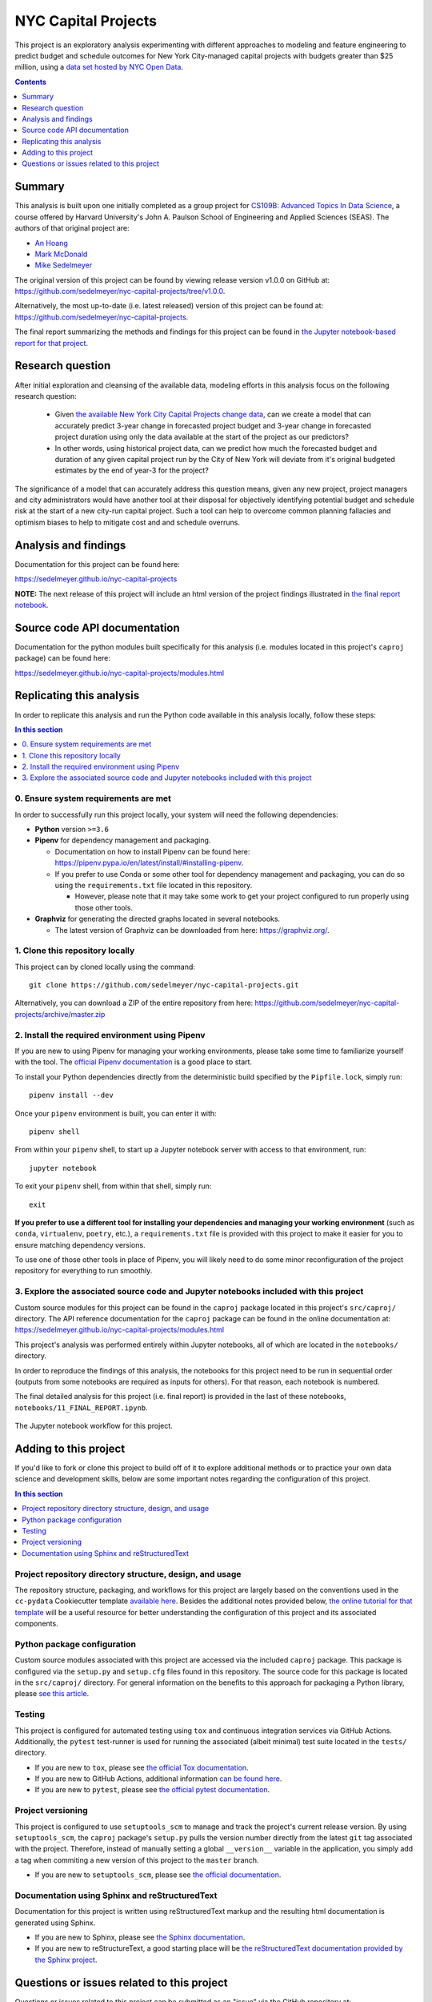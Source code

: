 NYC Capital Projects
====================

This project is an exploratory analysis experimenting with different approaches to modeling and feature engineering to predict budget and schedule outcomes for New York City-managed capital projects with budgets greater than $25 million, using a `data set hosted by NYC Open Data <datasource_>`_.


.. image:: https://github.com/sedelmeyer/nyc-capital-projects/workflows/build/badge.svg?branch=master
    :target: https://github.com/sedelmeyer/nyc-capital-projects/actions

.. image:: https://img.shields.io/badge/License-MIT-black.svg
    :target: https://github.com/sedelmeyer/cc-pydata/blob/master/LICENSE

.. contents:: Contents
  :local:
  :depth: 1
  :backlinks: top

Summary
-------

This analysis is built upon one initially completed as a group project for `CS109B: Advanced Topics In Data Science`_, a course offered by Harvard University's John A. Paulson School of Engineering and Applied Sciences (SEAS). The authors of that original project are:

- `An Hoang <https://github.com/hoangthienan95>`_
- `Mark McDonald <https://github.com/mcdomx>`_
- `Mike Sedelmeyer <https://github.com/sedelmeyer>`_

The original version of this project can be found by viewing release version v1.0.0 on GitHub at: https://github.com/sedelmeyer/nyc-capital-projects/tree/v1.0.0. 

Alternatively, the most up-to-date (i.e. latest released) version of this project can be found at: https://github.com/sedelmeyer/nyc-capital-projects.

The final report summarizing the methods and findings for this project can be found in `the Jupyter notebook-based report for that project <final report_>`_.


Research question
-----------------

After initial exploration and cleansing of the available data, modeling efforts in this analysis focus on the following research question:

  * Given `the available New York City Capital Projects change data <datasource_>`_, can we create a model that can accurately predict 3-year change in forecasted project budget and 3-year change in forecasted project duration using only the data available at the start of the project as our predictors?

  * In other words, using historical project data, can we predict how much the forecasted budget and duration of any given capital project run by the City of New York will deviate from it's original budgeted estimates by the end of year-3 for the project?

The significance of a model that can accurately address this question means, given any new project, project managers and city administrators would have another tool at their disposal for objectively identifying potential budget and schedule risk at the start of a new city-run capital project. Such a tool can help to overcome common planning fallacies and optimism biases to help to mitigate cost and and schedule overruns.

Analysis and findings
---------------------

Documentation for this project can be found here:

https://sedelmeyer.github.io/nyc-capital-projects

**NOTE:** The next release of this project will include an html version of the project findings illustrated in `the final report notebook <final report_>`_.

Source code API documentation
-----------------------------

Documentation for the python modules built specifically for this analysis (i.e. modules located in this project's ``caproj`` package) can be found here:

https://sedelmeyer.github.io/nyc-capital-projects/modules.html

.. _replication:

Replicating this analysis
-------------------------

In order to replicate this analysis and run the Python code available in this analysis locally, follow these steps:

.. contents:: In this section
  :local:
  :backlinks: top

0. Ensure system requirements are met
^^^^^^^^^^^^^^^^^^^^^^^^^^^^^^^^^^^^^

In order to successfully run this project locally, your system will need the following dependencies:

* **Python** version ``>=3.6``
* **Pipenv** for dependency management and packaging.
  
  * Documentation on how to install Pipenv can be found here: https://pipenv.pypa.io/en/latest/install/#installing-pipenv.
  * If you prefer to use Conda or some other tool for dependency management and packaging, you can do so using the ``requirements.txt`` file located in this repository.
  
    * However, please note that it may take some work to get your project configured to run properly using those other tools. 

* **Graphviz** for generating the directed graphs located in several notebooks.
  
  * The latest version of Graphviz can be downloaded from here: https://graphviz.org/.


1. Clone this repository locally
^^^^^^^^^^^^^^^^^^^^^^^^^^^^^^^^

This project can by cloned locally using the command::

  git clone https://github.com/sedelmeyer/nyc-capital-projects.git

Alternatively, you can download a ZIP of the entire repository from here: https://github.com/sedelmeyer/nyc-capital-projects/archive/master.zip


2. Install the required environment using Pipenv
^^^^^^^^^^^^^^^^^^^^^^^^^^^^^^^^^^^^^^^^^^^^^^^^

If you are new to using Pipenv for managing your working environments, please take some time to familiarize yourself with the tool. The `official Pipenv documentation <https://pipenv.pypa.io/en/latest/>`_ is a good place to start.

To install your Python dependencies directly from the deterministic build specified by the ``Pipfile.lock``, simply run::

  pipenv install --dev

Once your ``pipenv`` environment is built, you can enter it with::

  pipenv shell

From within your ``pipenv`` shell, to start up a Jupyter notebook server with access to that environment, run::

  jupyter notebook

To exit your ``pipenv`` shell, from within that shell, simply run::

  exit

**If you prefer to use a different tool for installing your dependencies and managing your working environment** (such as ``conda``, ``virtualenv``, ``poetry``, etc.), a ``requirements.txt`` file is provided with this project to make it easier for you to ensure matching dependency versions.

To use one of those other tools in place of Pipenv, you will likely need to do some minor reconfiguration of the project repository for everything to run smoothly.

3. Explore the associated source code and Jupyter notebooks included with this project
^^^^^^^^^^^^^^^^^^^^^^^^^^^^^^^^^^^^^^^^^^^^^^^^^^^^^^^^^^^^^^^^^^^^^^^^^^^^^^^^^^^^^^

Custom source modules for this project can be found in the ``caproj`` package located in this project's ``src/caproj/`` directory.  The API reference documentation for the ``caproj`` package can be found in the online documentation at: https://sedelmeyer.github.io/nyc-capital-projects/modules.html

This project's analysis was performed entirely within Jupyter notebooks, all of which are located in the ``notebooks/`` directory.

In order to reproduce the findings of this analysis, the notebooks for this project need to be run in sequential order (outputs from some notebooks are required as inputs for others). For that reason, each notebook is numbered.

The final detailed analysis for this project (i.e. final report) is provided in the last of these notebooks, ``notebooks/11_FINAL_REPORT.ipynb``.

.. figure:: https://raw.githubusercontent.com/sedelmeyer/nyc-capital-projects/master/docs/_static/figures/notebooks.jpg
  :align: center
  :width: 35%

  The Jupyter notebook workflow for this project.

.. _development:

Adding to this project
----------------------

If you'd like to fork or clone this project to build off of it to explore additional methods or to practice your own data science and development skills, below are some important notes regarding the configuration of this project.

.. contents:: In this section
  :local:
  :backlinks: top

Project repository directory structure, design, and usage
^^^^^^^^^^^^^^^^^^^^^^^^^^^^^^^^^^^^^^^^^^^^^^^^^^^^^^^^^

The repository structure, packaging, and workflows for this project are largely based on the conventions used in the ``cc-pydata`` Cookiecutter template `available here <https://github.com/sedelmeyer/cc-pydata>`_. Besides the additional notes provided below, `the online tutorial for that template <https://sedelmeyer.github.io/cc-pydata/tutorial.html>`_ will be a useful resource for better understanding the configuration of this project and its associated components.

Python package configuration
^^^^^^^^^^^^^^^^^^^^^^^^^^^^

Custom source modules associated with this project are accessed via the included ``caproj`` package. This package is configured via the ``setup.py`` and ``setup.cfg`` files found in this repository. The source code for this package is located in the ``src/caproj/`` directory. For general information on the benefits to this approach for packaging a Python library, please `see this article <https://blog.ionelmc.ro/2014/05/25/python-packaging/>`_.

Testing
^^^^^^^

This project is configured for automated testing using ``tox`` and continuous integration services via GitHub Actions. Additionally, the ``pytest`` test-runner is used for running the associated (albeit minimal) test suite located in the ``tests/`` directory.

* If you are new to ``tox``, please see `the official Tox documentation <https://tox.readthedocs.io/en/latest/>`_.
* If you are new to GitHub Actions, additional information `can be found here <https://docs.github.com/en/actions>`_.
* If you are new to ``pytest``, please see `the official pytest documentation <https://docs.pytest.org/en/stable/index.html>`_. 

Project versioning
^^^^^^^^^^^^^^^^^^

This project is configured to use ``setuptools_scm`` to manage and track the project's current release version. By using ``setuptools_scm``, the ``caproj`` package's ``setup.py`` pulls the version number directly from the latest ``git`` tag associated with the project. Therefore, instead of manually setting a global ``__version__`` variable in the application, you simply add a tag when commiting a new version of this project to the ``master`` branch.

* If you are new to ``setuptools_scm``, please see `the official documentation <https://pypi.org/project/setuptools-scm//>`_.

Documentation using Sphinx and reStructuredText
^^^^^^^^^^^^^^^^^^^^^^^^^^^^^^^^^^^^^^^^^^^^^^^

Documentation for this project is written using reStructuredText markup and the resulting html documentation is generated using Sphinx.

* If you are new to Sphinx, please see `the Sphinx documentation <https://www.sphinx-doc.org/>`_.

* If you are new to reStructureText, a good starting place will be `the reStructuredText documentation provided by the Sphinx project <https://www.sphinx-doc.org/en/master/usage/restructuredtext/index.html>`_.

.. _issues:

Questions or issues related to this project
-------------------------------------------

Questions or issues related to this project can be submitted as an "issue" via the GitHub repository at: https://github.com/sedelmeyer/nyc-capital-projects/issues


.. _final report: https://github.com/sedelmeyer/nyc-capital-projects/blob/master/notebooks/11_FINAL_REPORT.ipynb

.. _datasource: https://data.cityofnewyork.us/City-Government/Capital-Projects/n7gv-k5yt

.. _`CS109b: Advanced Topics In Data Science`: https://harvard-iacs.github.io/2020-CS109B/
